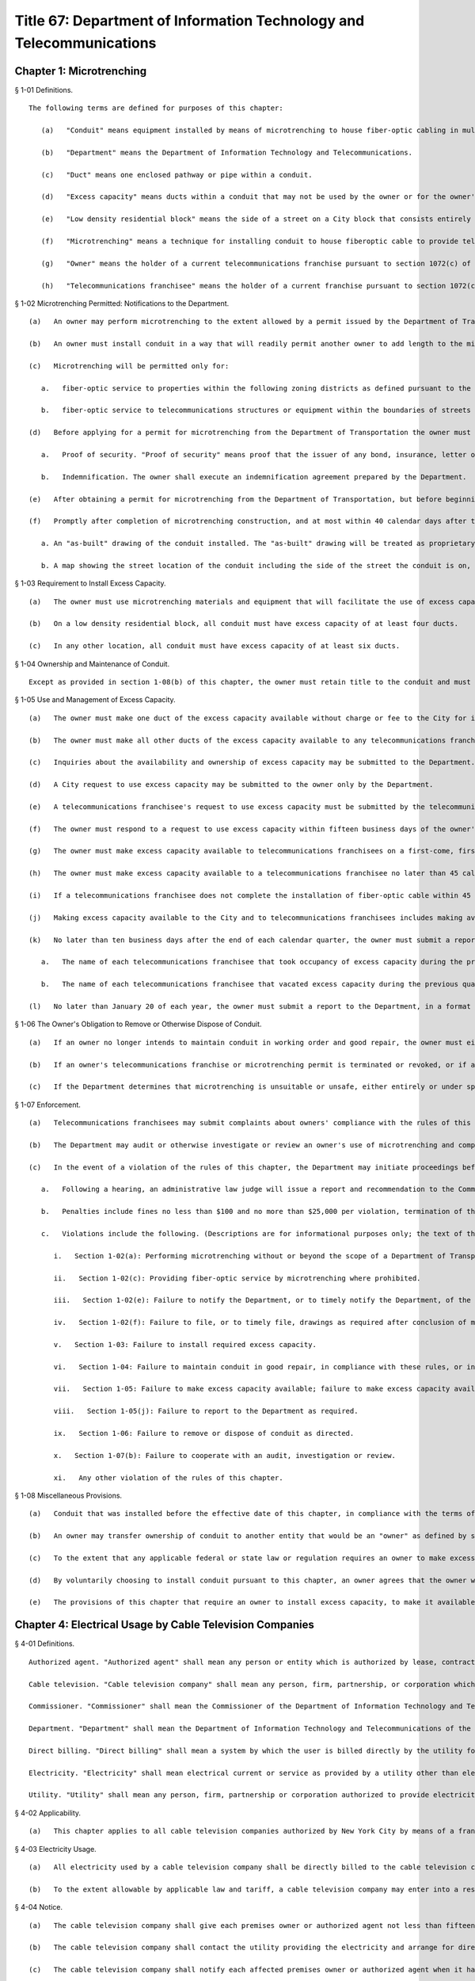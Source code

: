 Title 67: Department of Information Technology and Telecommunications
===================================================
Chapter 1: Microtrenching
--------------------------------------------------
§ 1-01 Definitions. ::


	The following terms are defined for purposes of this chapter:
	
	   (a)   "Conduit" means equipment installed by means of microtrenching to house fiber-optic cabling in multiple enclosed pathways or pipes.
	
	   (b)   "Department" means the Department of Information Technology and Telecommunications.
	
	   (c)   "Duct" means one enclosed pathway or pipe within a conduit.
	
	   (d)   "Excess capacity" means ducts within a conduit that may not be used by the owner or for the owner's business. Each excess capacity duct must be no smaller than the largest duct within the conduit that is reserved for use by the owner, but in any event each excess capacity duct must have the capacity to house at least 96 strands of fiber-optic cable.
	
	   (e)   "Low density residential block" means the side of a street on a City block that consists entirely of residential buildings with no more than three residential units each.
	
	   (f)   "Microtrenching" means a technique for installing conduit to house fiberoptic cable to provide telecommunications services, utilizing a shallower and narrower cut that can be made in the expansion joint between the sidewalk and the curb as well as within the roadway.
	
	   (g)   "Owner" means the holder of a current telecommunications franchise pursuant to section 1072(c) of the New York City Charter, that proposes to install or has installed conduit. A franchise is not "current" if the term of the franchise agreement has expired and the franchise is in holdover status.
	
	   (h)   "Telecommunications franchisee" means the holder of a current franchise pursuant to section 1072(c) of the New York City Charter, or of a revocable consent from the City of New York for installation of telecommunications equipment above, below or on any of the streets within the City. A franchise is not "current" if the term of the franchise agreement has expired and the franchise is in holdover status.




§ 1-02 Microtrenching Permitted: Notifications to the Department. ::


	   (a)   An owner may perform microtrenching to the extent allowed by a permit issued by the Department of Transportation. New microtrenching will not be permitted where sufficient excess capacity is available in existing microtrenching. Before applying to the Department of Transportation for such a permit, the owner must obtain a certification from the Department that no excess capacity is available in the location the owner proposes for microtrenching. The owner must submit that certification to the Department of Transportation as part of the owner's application for a permit.
	
	   (b)   An owner must install conduit in a way that will readily permit another owner to add length to the microtrenching by connecting its own conduit to the first owner's conduit. Where an owner connects its own conduit to another owner's previously installed conduit, the owner must install conduit that has the same number of pathways or pipes as the previous owner's conduit.
	
	   (c)   Microtrenching will be permitted only for:
	
	      a.   fiber-optic service to properties within the following zoning districts as defined pursuant to the New York City Zoning Resolution: R1, R2, R2A, R2X, R3, R3-1, R3-2, R3-A, R3-X, R4, R4-1, R4A, R4B, R5, R5-A, R5-B, R5-D, C1-1, C1-2, C1-4, C1-5, C2-1, C2-2, C2-3, C2-4, C2-5, C-3, C4 (but only to premises with a commercial floor area ratio of 2.0 or less), M-1 (but only to premises with a manufacturing floor area ratio of 2.0 or less), M-2, M-3, and special purpose districts (but only to premises with a floor area ratio of 2.0 or less); and
	
	      b.   fiber-optic service to telecommunications structures or equipment within the boundaries of streets regardless of zoning.
	
	   (d)   Before applying for a permit for microtrenching from the Department of Transportation the owner must submit the following documents to the Department:
	
	      a.   Proof of security. "Proof of security" means proof that the issuer of any bond, insurance, letter of credit or other security issued in connection with the owner's telecommunications franchise agreements has agreed to extend the coverage of such security to the owner's microtrenching, without change to any other terms and conditions of such security that are for the benefit of the Department or the City. The Department will have the right to draw on the security to cover any unpaid fines assessed pursuant to section 1-07(c) of this chapter, or to cover any unmet obligation to remove conduit pursuant to section 1-06 of this chapter.
	
	      b.   Indemnification. The owner shall execute an indemnification agreement prepared by the Department.
	
	   (e)   After obtaining a permit for microtrenching from the Department of Transportation, but before beginning mictrotrenching construction, the owner must notify the Department of the intended dates of the start and completion of microtrenching construction. Notification must be made on a form and in a format prescribed by the Department.
	
	   (f)   Promptly after completion of microtrenching construction, and at most within 40 calendar days after the Department of Transportation issued the permit for microtrenching, the owner must file a document with the Department, in a format to be prescribed by the Department, containing the following information:
	
	      a. An "as-built" drawing of the conduit installed. The "as-built" drawing will be treated as proprietary and confidential, to the extent permitted by law.
	
	      b. A map showing the street location of the conduit including the side of the street the conduit is on, the beginning and ending points of the conduit, the number of ducts in the conduit, and the number of ducts of excess capacity in the conduit. The map must accurately reflect the addresses of buildings that are passed by the conduit. The map may be made public, by itself or in aggregation with other maps, at the discretion of the Department.
	
	 




§ 1-03 Requirement to Install Excess Capacity. ::


	   (a)   The owner must use microtrenching materials and equipment that will facilitate the use of excess capacity by telecommunications franchisees.
	
	   (b)   On a low density residential block, all conduit must have excess capacity of at least four ducts.
	
	   (c)   In any other location, all conduit must have excess capacity of at least six ducts.




§ 1-04 Ownership and Maintenance of Conduit. ::


	Except as provided in section 1-08(b) of this chapter, the owner must retain title to the conduit and must maintain the conduit in working order and good repair, and in compliance with the rules of this chapter. The owner must comply with all requirements, directives and orders of the Department of Transportation regarding microtrenching.




§ 1-05 Use and Management of Excess Capacity. ::


	   (a)   The owner must make one duct of the excess capacity available without charge or fee to the City for installation of fiber-optic cable for use by the City for the City's direct benefit. The "City" includes any agency or office of New York City government, and any City-related public institution including the New York City Housing Authority, the Health and Hospitals Corporation, the New York City Department of Education, and the Metropolitan Transportation Authority.
	
	   (b)   The owner must make all other ducts of the excess capacity available to any telecommunications franchisee for installation of fiber-optic cable to serve the telecommunications franchisee's business or customers. The owner may charge the telecommunications franchisee up to but not more than 75 cents per year per foot of duct occupied.
	
	   (c)   Inquiries about the availability and ownership of excess capacity may be submitted to the Department.
	
	   (d)   A City request to use excess capacity may be submitted to the owner only by the Department.
	
	   (e)   A telecommunications franchisee's request to use excess capacity must be submitted by the telecommunications franchisee to the owner. The telecommunications franchisee must submit a copy of the request to the Department simultaneously with submission of the request to the owner.
	
	   (f)   The owner must respond to a request to use excess capacity within fifteen business days of the owner's receipt of the request. The owner's response must either approve or deny the request, and if the owner denies the request the owner must state the reasons for the denial. If the request is a City request, the owner must submit its response to the Department. If the request is by a telecommunications franchisee, the owner must submit its response to the telecommunications franchisee and simultaneously submit a copy of its response to the Department.
	
	   (g)   The owner must make excess capacity available to telecommunications franchisees on a first-come, first-served basis. However, the owner is not obligated to provide excess capacity to a telecommunications franchisee other than for the actual use for the telecommunications franchisee's business or customers. That is, a telecommunications franchisee may not reserve or use excess capacity for the possibility of future use or for hoarding. Also, the telecommunications franchisee may not sublease excess capacity.
	
	   (h)   The owner must make excess capacity available to a telecommunications franchisee no later than 45 calendar days of the owner's receipt of the telecommunications franchisee's request, unless the owner denies the request as provided by subdivision (f) or (g) of this section.
	
	   (i)   If a telecommunications franchisee does not complete the installation of fiber-optic cable within 45 calendar days after the owner makes excess capacity available to the telecommunications franchisee, the owner may deem any portion of the excess capacity that the telecommunications franchisee did not occupy by that time to be available to other telecommunications franchisees as provided by subdivision (g) of this section.
	
	   (j)   Making excess capacity available to the City and to telecommunications franchisees includes making available the opportunity to enter and connect to the conduit at the nearest manhole or similar utility access space.
	
	   (k)   No later than ten business days after the end of each calendar quarter, the owner must submit a report to the Department, in a format to be prescribed by the Department, stating:
	
	      a.   The name of each telecommunications franchisee that took occupancy of excess capacity during the previous quarter, and, for each such telecommunications franchisee, the location of the beginning and ending points of each length of duct the telecommunications franchisee occupied; and
	
	      b.   The name of each telecommunications franchisee that vacated excess capacity during the previous quarter, and, for each such telecommunications franchisee, the location of the beginning and ending points of each length of duct the telecommunications franchisee vacated.
	
	   (l)   No later than January 20 of each year, the owner must submit a report to the Department, in a format to be prescribed by the Department, stating the location of each conduit repair and service outage that occurred in the owner's microtrenching during the previous year.




§ 1-06 The Owner's Obligation to Remove or Otherwise Dispose of Conduit. ::


	   (a)   If an owner no longer intends to maintain conduit in working order and good repair, the owner must either remove the conduit at its own expense, or, at the Department's option, transfer the conduit to another owner, or otherwise dispose of the conduit as directed by the Department.
	
	   (b)   If an owner's telecommunications franchise or microtrenching permit is terminated or revoked, or if an owner's right to own microtrenching is revoked, the owner must either remove the conduit at its own expense, transfer the conduit to another owner, or otherwise dispose of the conduit as directed by the Department.
	
	   (c)   If the Department determines that microtrenching is unsuitable or unsafe, either entirely or under specified conditions, the owner must remove the conduit and fiber-optic cable at the owner's expense, or, at the Department's option, transfer title to the conduit and fiber-optic cable to the City without fee or cost.




§ 1-07 Enforcement. ::


	   (a)   Telecommunications franchisees may submit complaints about owners' compliance with the rules of this chapter to the Department.
	
	   (b)   The Department may audit or otherwise investigate or review an owner's use of microtrenching and compliance with the rules of this chapter. The owner and any telecommunications franchisee that uses or has applied to use the owner's excess capacity must cooperate with the Department in the conduct of such an audit, investigation or review, and must cooperate with any other governmental entity lawfully authorized to conduct such an audit, investigation or review. The owner must provide access to individuals, documents, records and information as may be reasonable and appropriate to such audit, investigation or review.
	
	   (c)   In the event of a violation of the rules of this chapter, the Department may initiate proceedings before the Office of Administrative Trials and Hearings (OATH) to seek the imposition of penalties on an owner, including fines or revocation or other limitation of the owner's right to engage in microtrenching. The rules of OATH will apply to such proceedings. Those rules are set forth in title 48, chapter 1 of the Rules of the City of New York.
	
	      a.   Following a hearing, an administrative law judge will issue a report and recommendation to the Commissioner of the Department or his or her designee. The report and recommendation will state proposed findings of fact and conclusions of law, and a recommended disposition. The responding party will have ten business days from the date of the report and recommendation to submit comments on the report and recommendation to the Commissioner. The Commissioner will issue a final decision, subject only to judicial review.
	
	      b.   Penalties include fines no less than $100 and no more than $25,000 per violation, termination of the owner's right to engage in additional microtrenching, and revocation of the owner's right to own microtrenching. Factors relevant to the determination of the penalty include the severity of the offense; whether the offense was willful or inadvertent; whether the offense furthered the owner's evasion of oversight and monitoring; the degree of the cost, disadvantage or inconvenience imposed on others by the offense; and the owner's history of offenses, if any.
	
	      c.   Violations include the following. (Descriptions are for informational purposes only; the text of the rule itself determines the scope and meaning of the rule.)
	
	         i.   Section 1-02(a): Performing microtrenching without or beyond the scope of a Department of Transportation-issued microtrenching permit.
	
	         ii.   Section 1-02(c): Providing fiber-optic service by microtrenching where prohibited.
	
	         iii.   Section 1-02(e): Failure to notify the Department, or to timely notify the Department, of the intended dates of microtrenching construction.
	
	         iv.   Section 1-02(f): Failure to file, or to timely file, drawings as required after conclusion of microtrenching construction.
	
	         v.   Section 1-03: Failure to install required excess capacity.
	
	         vi.   Section 1-04: Failure to maintain conduit in good repair, in compliance with these rules, or in compliance with requirements of the Department of Transportation.
	
	         vii.   Section 1-05: Failure to make excess capacity available; failure to make excess capacity available timely; attempt to overcharge for excess capacity; failure to respond or respond timely to a request for excess capacity; failure to offer excess capacity on a first-come, first-served basis.
	
	         viii.   Section 1-05(j): Failure to report to the Department as required.
	
	         ix.   Section 1-06: Failure to remove or dispose of conduit as directed.
	
	         x.   Section 1-07(b): Failure to cooperate with an audit, investigation or review.
	
	         xi.   Any other violation of the rules of this chapter.
	
	




§ 1-08 Miscellaneous Provisions. ::


	   (a)   Conduit that was installed before the effective date of this chapter, in compliance with the terms of a microtrenching pilot program, will be allowed to remain in place despite any non-compliance with sections 1-02 or 1-03 of this chapter. All of the other rules of this chapter apply to such conduit.
	
	   (b)   An owner may transfer ownership of conduit to another entity that would be an "owner" as defined by section 1-01(g) of this chapter. A transfer may not be made effective before the submission to the Department of the contract or other document effectuating the transfer.
	
	   (c)   To the extent that any applicable federal or state law or regulation requires an owner to make excess capacity available to a person or entity more expeditiously or on any other term more favorable to that person or entity than a term provided for by the rules of this chapter, then the applicable federal or state law or regulation applies with respect to such persons or entities instead of the term provided for by the rules of this chapter.
	
	   (d)   By voluntarily choosing to install conduit pursuant to this chapter, an owner agrees that the owner will not charge telecommunications franchisees any fees or costs for the use or occupancy of duct installed pursuant to this chapter greater than the fees provided in section 1-05(b) of this chapter; represents that the owner has received any regulatory permission, approval or authority that may be required to install such conduit and to charge such fees; and acknowledges that the City of New York relies on that agreement and that representation in furtherance of the City's interests in expanding fiber-optic cable deployment, especially in underserved areas.
	
	   (e)   The provisions of this chapter that require an owner to install excess capacity, to make it available to telecommunications franchisees, and to forego any fees and costs except as provided in section 1-05(b) of this chapter that might otherwise be permitted by any applicable rate regulation are integral to this chapter and essential to the City's purposes in promulgating this chapter. The City's determination to permit microtrenching is expressly based on the assumptions that an owner's conduit will include excess capacity and that the excess capacity will be available to telecommunications franchisees without payment of any fees or costs except as provided in section 1-05(b) of this chapter. Therefore, if any court or other tribunal of competent jurisdiction invalidates any of those provisions, this chapter will be invalidated in its entirety and microtrenching will not be permitted, and owners must remove or otherwise dispose of all conduit as directed by the Department.




Chapter 4: Electrical Usage by Cable Television Companies
--------------------------------------------------
§ 4-01 Definitions. ::


	   Authorized agent. "Authorized agent" shall mean any person or entity which is authorized by lease, contract or other agreement to act on behalf of a premises owner with respect to the matters covered by this rule.
	
	   Cable television. "Cable television company" shall mean any person, firm, partnership, or corporation which provides one-way transmission to subscribers of video programming or other programming services.
	
	   Commissioner. "Commissioner" shall mean the Commissioner of the Department of Information Technology and Telecommunications.
	
	   Department. "Department" shall mean the Department of Information Technology and Telecommunications of the City of New York.
	
	   Direct billing. "Direct billing" shall mean a system by which the user is billed directly by the utility for either (1) actual use of electricity, as measured by a properly installed and operating meter or (2) estimated use of electricity, as agreed to by the cable television company and the utility. Direct billing shall include only electrical usage which is independent of the premises owner's metering.
	
	   Electricity. "Electricity" shall mean electrical current or service as provided by a utility other than electricity used to operate equipment placed within individual subscriber units for the purpose of receiving cable television service.
	
	   Utility. "Utility" shall mean any person, firm, partnership or corporation authorized to provide electricity to commercial and residential users and subject to the jurisdiction and general supervision of the Public Service Commission of the State of New York.




§ 4-02 Applicability. ::


	   (a)   This chapter applies to all cable television companies authorized by New York City by means of a franchise or other municipal authorization to construct, operate, maintain, or manage a cable television system in New York City.




§ 4-03 Electricity Usage. ::


	   (a)   All electricity used by a cable television company shall be directly billed to the cable television company by a utility pursuant to the utility's applicable service tariffs, including all electricity used by a cable television company to operate equipment situated on premises owned, operated or leased by an entity other than the cable company, unless the cable television company and the premises owner have entered into a resale arrangement.
	
	   (b)   To the extent allowable by applicable law and tariff, a cable television company may enter into a resale arrangement for use of electricity to operate equipment situated on premises not owned, operated or leased by the cable television company only upon prior written approval of the affected premises owner or authorized agent.




§ 4-04 Notice. ::


	   (a)   The cable television company shall give each premises owner or authorized agent not less than fifteen (15) days written notice of its intention to locate equipment upon any premises not owned, operated or leased by the cable television company which may require the use of electricity.
	
	   (b)   The cable television company shall contact the utility providing the electricity and arrange for direct billing for the use of electricity on premises not owned, operated or leased by the cable television company not less than fifteen (15) days prior to the installation of said equipment.
	
	   (c)   The cable television company shall notify each affected premises owner or authorized agent when it has completed arrangements for direct billing when the utility providing electricity and the start date for such electricity usage.
	
	   (d)   For electricity usage to operate equipment owned by the cable television company already situated on premises owned, operated or leased by an entity other than the cable television company as of the effective date of this rule, the cable television company shall contact the utility providing the electricity and arrange for direct billing for the use of electricity to operate such equipment on such premises. The cable television company shall submit a plan for the implementation of the requirements of this chapter for such electricity usage within thirty (30) days of the effective date of this chapter. Such plan shall be subject to the approval of the Commissioner.
	
	   (e)   The cable television company shall submit to the Department quarterly reports with respect to any resale arrangement for use of electricity to operate equipment situated on premises not owned, operated or leased by the cable television company in a form and containing such information as the Commissioner may reasonably specify. Upon request of the Commissioner, the cable television company shall promptly submit to the Commissioner additional information in an appropriate format to verify and supplement the information contained in the report required by this subdivision. The Commissioner may waive the submission of such records as the Commissioner deems appropriate.
	
	   (f)   The cable television company shall submit to the Department summary quarterly reports containing information on each notice sent out pursuant to the requirements of subparagraphs a, b, and c of this section in a form and containing such information as the Commissioner may reasonably specify. Upon request of the Commissioner, the cable television company shall promptly submit to the Commissioner additional information in an appropriate format to verify and supplement the information contained in the report required by this subdivision. The Commissioner may waive the submission of such records as the Commissioner deems appropriate.




Chapter 6: Public Pay Telephones
--------------------------------------------------
§ 6-01 Definitions. ::


	For the purposes of this Chapter, the following terms shall have the following meanings:
	
	   Code. "Code" shall mean the Administrative Code of the City of New York.
	
	   Commissioner. "Commissioner" shall mean the Commissioner of the Department of Information Technology and Telecommunications or any successor agency.
	
	   Department. "Department" shall mean the Department of Information Technology and Telecommunications or any successor agency. 
	
	   Owner. "Owner" shall mean a natural person or business entity that owns, leases, or is otherwise responsible for the installation, operation and maintenance of a public pay telephone.
	
	   Public Nuisance. "Public Nuisance" shall mean a public pay telephone which the Commissioner has reasonable cause to believe is used on a regular basis in furtherance of unlawful activity.
	
	   Public Pay Telephone. "Public Pay Telephone" shall mean a telephone and associated equipment, from which calls can be paid for at the time they are made by a coin, credit card, prepaid debit card or in any other manner which is available for use by the public and provides access to the switched telephone network for the purpose of voice or data communications. The term "Public Pay Telephone" shall include any pedestal or telephone bank supporting one or more such telephones, associated enclosures, signage, and other associated equipment.
	
	   Public Pay Telephone Installation. A "Public Pay Telephone Installation" shall mean an installation, including the telephone, pedestal and housing of such telephone, with one or more public pay telephones on a pedestal, one or more public pay telephones in an in-line configuration, or a public pay telephone attached to another structure.
	
	   Street. "Street" shall have the meaning ascribed thereto in subdivision thirteen of § 1-112 of the Code.
	
	   Substantial Common Ownership. "Substantial Common Ownership" shall mean that:
	
	      (i)   one or more chains of business entities (a business entity shall include but not be limited to corporations, partnerships or limited liability companies) are connected through stock ownership with a common parent business entity, and the common parent business entity owns at least 50 percent (50%) of the total value of shares of all classes of stock in at least one of the other business entities, or stock possessing at least 50 percent (50%) of the combined voting power of all classes of stock in each of the business entities is owned by one or more of the other business entities; or
	
	      (ii)   two or more business entities are owned by 5 or fewer persons who are individuals, estates or trusts, and those persons own at least 50 percent (50%) of the total value of shares of all classes of stock in all of the business entities, or stock possessing at least 50 percent (50%) of the combined voting power of all classes of stock in all of the business entities; or
	
	      (iii)   there are three or more business entities, each of which is a member of a group of business entities described in subparagraph (i) or (ii), and one of which is a common parent business entity included in a group of business entities described in subparagraph (i) and subparagraph (ii).
	
	(Amended City Record 7/9/2015, eff. 8/8/2015)




§ 6-02 Penalties. ::


	   (a)   In addition to the civil penalties provided in subdivisions (c) and (d) of this section, an owner who maintains or operates a public pay telephone without a permit issued pursuant to this chapter shall be guilty of a misdemeanor and upon conviction thereof shall be punished by a fine of not more than ten thousand dollars ($10,000) and imprisonment of not more than thirty days, or both such fine and imprisonment.
	
	   (b)   Notwithstanding any other provision of this section:
	
	      (1)   an owner who fails on two occasions within any three month period to provide phone service from a public pay telephone for any period of time exceeding twenty-four continuous hours or who fails to provide coinless twenty-four hour 911 service from such public pay telephone in compliance with the provisions of subdivision (a) or subdivision (b) of § 6-05 of this chapter, as the case may be, shall be in violation of such subdivision(s) and shall be liable for a civil penalty of not more than two thousand five hundred dollars ($2,500) for each violation which may be recovered in a civil action or in a proceeding before the Environmental Control Board. In the case of a violation exceeding twenty-four hours, each day's continuance shall be a separate and distinct occasion in which an offense has occurred. An owner of a public pay telephone shall not be considered to have failed to provide the service required in this subdivision where such owner has posted and maintained a written notification on the public pay telephone within seventy-two hours of the occurrence and provided written notification to the Department, within twenty-four hours, of the occurrence of an event or a condition beyond his or her control, such as a power failure or an inability of the telephone company to provide access to the switched telephone network, that has rendered such telephone unable to provide such service.
	
	      (2)   an owner who fails on at least two occasions, each such occasion lasting for a duration of forty-eight (48) hours, or on one occasion that lasts for a duration of seventy-two (72) hours to maintain a public pay telephone in compliance with the provisions of subdivision (c) of § 6-05 of this chapter shall be in violation of such subdivision and shall be liable for a civil penalty of not more than one thousand dollars ($1,000) for each such violation.
	
	   (c)   Notwithstanding any other provision of § 6-02, violation of any provision of this chapter shall be punishable by a civil penalty of not more than one thousand dollars ($1,000) for each such violation, recoverable in a civil action or in a proceeding before the Environmental Control Board. In the case of a continuing violation, each day's continuance shall be a separate and distinct offense.
	
	   (d)   An owner who is liable for a civil penalty for a violation pursuant to subdivision (c) of this section shall also be liable in the amount of the expense, if any, incurred by the city in the rendering inoperable, removal, storage and/or disposal of the public pay telephone and the performance of related repair and restoration work.
	
	   (e)   An owner who violates any provision of Chapter 4 of Title 23 of the Code, or any term or condition of a permit issued pursuant thereto, or any rule promulgated by the Commissioner pursuant thereto shall be liable for a civil penalty of not more than one thousand dollars ($1,000) for each violation, which may be recovered in a civil action or in a proceeding before the Environmental Control Board. In the case of a continuing violation, each day's continuance shall be a separate and distinct offense.
	
	   (f)   If the Commissioner reasonably believes that an owner, or any employee, agent or independent contractor of such owner, has violated any provision of Chapter 4 of Title 23 of the Code, or any provision of this chapter or any term or condition of a franchise agreement or permit issued pursuant thereto, the Commissioner may, pursuant to § 23-408(i)(1)(dd) of the Code, suspend review of all applications for the issuance of permits filed by such owner. Prior to any such suspension, the Commissioner shall notify the owner of the violation or unsatisfactory condition identified by the Commissioner and specify the action that must be taken to correct the condition in such manner and within such period of time as shall be set forth in such notice. Upon receipt of said notice the owner may contest the Commissioner's decision by responding in writing within five (5) business days of receipt of the notification from the Commissioner. A final determination will be made by the Commissioner and the owner will be notified of the determination. If the owner's appeal is rejected, the owner will have five (5) days to correct the specified condition or violation, or said suspension will go into effect. Such suspension may continue until either the Commissioner no longer reasonably believes that a violation has occurred, or the violation has been corrected to the satisfaction of the Commissioner and payment has been made of all fines or civil penalties imposed for the violation, any costs incurred by the City in the rendering inoperable, removal, storage, and/or disposal of the public pay telephone and related repair or restoration work, and any fees for any administrative expense or expense of additional inspections incurred by the City as a result of such violation.
	
	(Amended City Record 7/9/2015, eff. 8/8/2015)




§ 6-03 Liability for Violations. ::


	An owner of a public pay telephone shall be liable for a violation by his or her employee, agent or independent contractor of the provisions of this subchapter made in the course of performing his or her duties.




§ 6-04 Notice. ::


	Except where otherwise required by law, notice by the Commissioner pursuant to this chapter shall be by first class mail addressed to the address for service submitted in writing to the Department by an owner of a public pay telephone or as set forth in a permit for such telephone. Where an owner has provided a facsimile number with such address or on an application for a permit, notice shall be by facsimile to such number. Notice may also be by such other electronic or non-electronic means as the Commissioner may prescribe. In the case of a public pay telephone that is not identified on a registry or does not possess a permit issued pursuant to this chapter, such notice shall be provided only where the name and address of the owner is shown on the public pay telephone or can be readily identified by the Commissioner by virtue of a trademark prominently displayed on the public telephone. Notice may also be served on a public pay telephone owner by personal service or in any other manner permitted under the terms of a franchise agreement entered into by such public pay telephone owner or in any other manner reasonably calculated to achieve actual notice, including but not limited to any method authorized in the Civil Practice Law and Rules.




§ 6-05 Maintenance of Public Pay Telephones. ::


	   (a)   Coinless 911 service. A public pay telephone shall provide twenty-four hour access to 911 service without use of a coin or other payment device. For purposes of this subdivision a violation of this requirement may be found where a public pay telephone lacks a dial tone, a clear and audible transmission and reception, a keyboard and handset in working order, or any other feature necessary to provide or obtain access to 911 service (such as, but not limited to, coinless access to an operator services provider).
	
	   (b)   Telephone service.
	
	      (1)   A public pay telephone shall be installed, operated and maintained in a condition to accept a coin, credit card, prepaid debit card or other appropriate payment device and the telephone must enable a call to be completed when the proper payment has been made;
	
	      (2)   The return mechanism of a public pay telephone shall be in working order and provide customers with return of coins when calls are not completed;
	
	      (3)   A public pay telephone shall provide access to operator service without use of a coin or other payment device.
	
	      (4)   A public pay telephone that is incorporated into a structure that provides free wifi service must provide free domestic telephone service pursuant to the provider's franchise contract and remain in working order.
	
	   (c)   Cleanliness. A public pay telephone installation shall be maintained in accordance with the provisions of this subdivision.
	
	      (1)   A public pay telephone shall be maintained free of offensive odors, litter, debris and damage.
	
	      (2)   A public pay telephone shall be maintained free of stickers and graffiti.
	
	      (3)   A public pay telephone shall be maintained in a clean condition, free of grime and rust and clean to the touch.
	
	      (4)   All lettering and signage on an installation shall be clean and legible at all times.
	
	      (5)   All painted surfaces must be repainted at least once per year.
	
	   (d)   Safety.
	
	      (1)   A public pay telephone installation that has been displaced from its original installation configuration (e.g. motor vehicle collision) must be made safe within 24 hours of displacement and removed or restored to its original position within 72 hours of displacement.
	
	      (2)   A public pay telephone installation, or any section or component thereof, that becomes broken in place, fractured or otherwise detached must be made safe within twenty-four hours and fully repaired within 72 hours.
	
	   (e)   Enforcement.
	
	      (1)   A notice of violation may be issued for a violation of a provision of subdivision (a) of this section when inspections on two occasions within a period no shorter than twenty-four hours have disclosed a violation of such provision.
	
	      (2)   A notice of violation may be issued for violation of subdivision (b) of this section where inspections have disclosed that telephone service was unavailable on two occasions, each such occasion lasting for a duration of at least twenty-four (24) hours, within a period of ninety (90) calendar days. Each twenty-four hour period in which a failure to provide telephone service continues shall constitute a separate occasion on which an offense has occurred.
	
	      (3)   A notice of violation for violation of a provision of subdivision (c) of this section may be issued where inspections disclose violation of such subdivision continuing at least forty-eight (48) hours on two separate occasions within a period of ninety (90) calendar days or a violation lasting at least seventy-two (72) hours on one occasion.
	
	      (4)   A notice of violation for a violation of a provision of subdivision (d) of this section may be issued where two inspections at least seventy-two (72) hours apart disclose that a displaced public pay telephone has not been restored to its original position or that an installation or portion of an installation has been broken in place, fractured, detached or is otherwise unsafe and has not been repaired or made safe.
	
	      (5)   A violation shall be considered to have continued throughout a period specified in this subdivision when a condition set forth in subdivisions (a), (b), (c) or (d) of this section has been identified upon at least two inspections that encompass such period within one hundred sixty-eight (168) hours; provided that, demonstration by an owner that the condition underlying such violation was corrected within such period shall be a defense to an action pursuant to § 6-05.
	
	   (f)   Damage to streets. An owner of a public pay telephone installation shall be responsible for all repairs to streets damaged due to the placement, installation, maintenance or removal of such public pay telephone installation.
	
	(Amended City Record 7/9/2015, eff. 8/8/2015)




§ 6-06 Advertisements. ::


	A public pay telephone shall not display advertising material, unless in accordance with the provisions of a franchise.
	
	(Amended City Record 7/9/2015, eff. 8/8/2015)




§ 6-21 Maintenance and Operation of Interim Eligible Public Pay Telephone Without a Permit. [Repealed] ::


	(Repealed City Record 7/9/2015, eff. 8/8/2015)




§ 6-22 Conditions for Maintenance and Operation of Interim Eligible Public Pay Telephone; Registry of Interim Eligible Public Pay Telephones. [Repealed] ::


	(Repealed City Record 7/9/2015, eff. 8/8/2015)




§ 6-23 Discontinuance of Interim Eligible Public Pay Telephones Identified in Registry. [Repealed] ::


	(Repealed City Record 7/9/2015, eff. 8/8/2015)




§ 6-24 Interim Registries. [Repealed] ::


	(Repealed City Record 7/9/2015, eff. 8/8/2015)




§ 6-25 Objection by the Commissioner. [Repealed] ::


	(Repealed City Record 7/9/2015, eff. 8/8/2015)




§ 6-26 Removal. [Repealed] ::


	(Repealed City Record 7/9/2015, eff. 8/8/2015)




§ 6-27 Requirement of Registry as Precondition for Permit. [Repealed] ::


	(Repealed City Record 7/9/2015, eff. 8/8/2015)




§ 6-30 Permit Required. ::


	   (a)   No public pay telephone shall be installed, operated or maintained on, over or under any street or other inalienable property of the City, or installed such that a user of such public pay telephone can only use such telephone while occupying, in whole or in part, the inalienable property of the City, unless the owner of the public pay telephone has received a permit for the public pay telephone from the Commissioner pursuant to the provisions of this subchapter.
	
	   (b)   A permit shall include such terms and conditions for the operation of a public pay telephone as the Commissioner deems necessary to protect the public safety and to safeguard the interests of the City, including but not limited to the requirements that such telephone be in compliance with the requirements set forth in subchapter D of this chapter.
	
	   (c)   A permit issued pursuant to this subchapter is valid only for the public pay telephone installation at the location for which such permit was issued and may not be transferred to a person other than the owner to whom such permit was issued without the written approval of the Commissioner.
	
	   (d)   Notwithstanding any other provision of this chapter, a permit for a public pay telephone shall not be issued, unless the owner of such telephone demonstrates that he or she has obtained all permissions required by applicable provisions of Federal, State and local law, as well as rules and regulations promulgated and agreements entered into pursuant thereto.
	
	(Amended City Record 7/9/2015, eff. 8/8/2015)




§ 6-31 Issuance and Transfer of Permits. ::


	   (a)   The Commissioner may issue permits based upon a determination, at his or her discretion, that issuance of a permit would be in the best interests of the City.
	
	   (b)   A permit shall not be issued:
	
	      (1)   unless the applicant possesses a franchise to install, maintain and operate public pay telephones on, over and under the streets and other inalienable property of the City;
	
	      (2)   unless the applicant has, where required, obtained the consent of the owner or commercial lessee of a building as provided in § 6-34 of this chapter;
	
	      (3)   where a public pay telephone will unreasonably interfere with the use of a street by the public or where it will unreasonably interfere with the use of the abutting property.
	
	   (c)   A permit issued pursuant to this chapter may be transferred to an owner other than the owner to whom the permit was issued, provided that such transfer has the written approval of the Commissioner and provided further that the transferee is the holder of a public pay telephone franchise granted by the City, and on the condition that, as of the date of the proposed transfer, neither party is in arrears or in default of: franchise fees; fines owed for notices of violation (assessed by the Environmental Control Board after either the entry of a guilty plea or the issuance of a decision in favor of the City after a hearing); or, any fees payable to the City associated with the installation, operation or maintenance of any public pay telephone installations owned or operated by either party. However, the Commissioner may waive in writing any portion of this subsection if the Commissioner determines that there is a public safety need for the public pay telephone.
	
	(Amended City Record 7/9/2015, eff. 8/8/2015)




§ 6-32 Application and Fee for Permit. ::


	   (a)   Prior to the issuance of a permit for a new installation, franchisee must submit the permit fee of three hundred ninety-five dollars ($395).
	
	   (b)   The Department will accept and review applications for proposed locations of installations other than those recommended by the Department.
	
	(Amended City Record 7/9/2015, eff. 8/8/2015)




§ 6-33 Term of Permit; Termination of Permit. ::


	   (a)   Term of permit. A permit for a public pay telephone shall continue in effect, unless earlier revoked or suspended by the Commissioner pursuant to § 6-37 of this subchapter or § 23-404 of the Administrative Code, for the term of the franchise held by the owner of such telephone except:
	
	      (1)   as provided in subdivision (b) of this section; or
	
	      (2)   [Reserved.]
	
	      (3)   [Reserved.]
	
	      (4)   [Reserved.]
	
	      (5)   if the Commissioner determines after grant of the permit that the permitted public pay telephone was located or installed in violation of any applicable provision of subchapter D of this chapter.
	
	      (6)   Provided however that permits issued to an owner prior to the expiration of a franchise may be transferred or reallocated after such expiration to another owner whose franchise has not been terminated.
	
	   (b)   Termination of permit. 
	
	      (1)   The Commissioner may terminate a permit and require the removal of a public pay phone upon a determination that (i) the public pay telephone unreasonably interferes with or, as a result of changed conditions, will unreasonably interfere with the use of a street by the public or constitutes a public nuisance; or (ii) that removal of the public pay telephone is required in connection with a street widening or other capital project.
	
	      (2)   The Commissioner shall notify the permittee of his or her intention to terminate the permit and the reason for such proposed action. No later than five business days following such notification, the permittee may submit a letter to the Commissioner setting forth any reasons why such permit should not be terminated and such telephone removed. The Commissioner shall review the reasons set forth in such letter and shall determine whether to terminate the permit and require the removal of the telephone. The Commissioner shall notify the permittee of his or her final determination and the reasons therefor and shall, where applicable, specify in such notice the date by which the telephone shall be removed. In the event that the permittee fails to remove the public pay telephone by the date specified by the Commissioner, the Commissioner may remove or cause the removal of the public pay telephones and have repair and restoration work performed at the expense of the permittee, who shall be liable in a civil action for the amount expended by the City.
	
	      (3)   (i)   In the event that a public pay telephone is removed in connection with a street widening or capital project as provided in subparagraph (b)(1)(ii) or at the request of the Commissioner, the permittee may apply to the Commissioner for permission to reinstall the public pay telephone at another location (provided however that such installation shall be compliant with § 6-41 of this chapter, unless such compliance is waived in writing by the Commissioner) or, following the completion of such street widening or capital project, at or near its original location. A fee will not be required.
	
	         (ii)   Where such permission is granted, the permittee shall not be required to obtain a new permit for the public pay telephone and the permit previously issued for such public pay telephone shall continue in effect. In the event that the permittee elects not to install such public pay telephone at another location, the fee for such a permit shall be kept in reserve and may be applied to the next permit requested by the permittee.
	
	         (iii)   If such public pay telephone is reinstalled at another location the permittee may apply to the Commissioner for a new permit to install another public pay telephone following the completion of such street widening or capital improvement at the same address as the original public pay telephone previously removed in connection therewith. The Commissioner, acting at his or her discretion, may award or deny such application based upon a determination that such action is in the best interests of the City.
	
	(Amended City Record 7/9/2015, eff. 8/8/2015)




§ 6-34 Consent of Building Owner/commercial Lessee Required. ::


	   (a)   Opening, drilling or other physical alteration. No permit for a public pay telephone shall be issued or renewed pursuant to this subchapter without the written consent of the owner of an affected building or other private property where the installation of such public pay telephone requires the opening, drilling or other physical alteration of a building facade or other private property or the affixing of such telephone to a building facade or other private property. Such consent shall be provided to DoITT in either of the following two forms:
	
	      (1)   a photocopy of an effective and binding written agreement signed by the building owner which grants the owner of the applicable public pay telephone such rights to open, drill or otherwise physically alter (including, without limitation, affixing the telephone to) the building facade or private property as are necessary to install and operate such public pay telephone, which photocopy shall be accompanied by a sworn and notarized written certification from the public pay telephone owner certifying, under penalty of perjury, that the attached photocopy is a true and complete copy of a document signed by the building owner, or
	
	      (2)   an alternative consent form to be prescribed by the Commissioner.
	
	   (b)   Access through conduit. 
	
	      (1)   Where the installation of a public pay telephone, if accomplished in a manner other than described in subdivision (a) of this section, requires access through an existing conduit or other opening on a building facade or other private property, or such installation is to be made within six feet of a building line, no permit shall be issued or renewed without the written consent of either the building owner or the commercial lessee.
	
	         (i)   If the consent is from the building owner, the form of such consent shall be provided to DoITT in either of the following two forms:
	
	            (A)   a photocopy of an effective and binding written agreement signed by the building owner which grants the owner of the applicable public pay telephone any and all rights of access necessary to install and operate such public pay telephone (or, if no such access is required but the applicable installation is to be within six feet of the building line, granting the building owner's consent to such location) which photocopy shall be accompanied by a sworn and notarized written certification from the public pay telephone owner certifying, under penalty of perjury, that the attached photocopy is a true copy of a document signed by the building owner; or
	
	            (B)   an alternative consent form to be prescribed by the Commissioner.
	
	         (ii)   If the consent is from the commercial lessee, the requirements for the form of such consent shall be the same as that for consent from the building owner as set forth in the preceding subparagraph (i), except that references to "building owner" in subparagraph (A) of said subparagraph (i) above shall be deemed to refer to "commercial lessee" and except that in addition to the consent required under subdivision (i) above, there shall also be required a certification by the commercial lessee certifying that the building owner has authorized the commercial lessee to grant such consent and the commercial lessee has provided the building owner (or its authorized agent) with written notification (by certified mail) of such granting of consent (such written notification to include the name and address of the owner of the public pay telephone and the location of the public pay telephone in relation to the building). Such certification by the commercial lessee must be accompanied by proof of mailing of the notification to the building owner referred to in such certification.
	
	      (2)   Within thirty (30) days of receipt by a building owner of a commercial lessee's consent pursuant to subdivision (1) of this subdivision (b), a building owner or an authorized agent of an owner may object to the installation of a public pay telephone by notifying the applicant for a permit or the permittee, with a copy to the Commissioner, by certified mail. Within ten days of receipt of a notice in compliance with the provisions of this paragraph, such applicant or permittee shall (if the public pay telephone objected to in such notice has been installed) remove such public pay telephone unless he or she responds to the Commissioner, with a copy of such response to the owner, stating why the applicant or permittee believes that the owner lacks authority to object to the installation.
	
	(Amended City Record 7/9/2015, eff. 8/8/2015)




§ 6-35 Notification by Department to Agencies and Review of Application for Permits. ::


	   (a)   Notification.
	
	      (1)   The Department shall notify the Department of Transportation or any successor of such agency, on a periodic basis of the location of public pay telephones for which permits are being sought. The Department of Transportation may review such locations and, within thirty (30) business days of such notification, submit comments to the Commissioner in regard to any such telephone or telephones.
	
	      (2)   The Department shall also, on a periodic basis, notify the pertinent Borough Presidents, Council Members and Community Boards of the opportunity to review proposed locations. A Borough President, Council Member, or Community Board may review any such application and, within thirty business days of such notification, submit comments in writing to the Commissioner in regard to such application. The Commissioner may extend such review period by an additional ninety days upon determining that an additional period is necessary for a full and complete review of such proposed locations.
	
	      (3)   If the Department determines that a proposed public pay telephone is located in an historic district, approval of such application will be contingent upon compliance with the rules of the Landmarks Preservation Commission concerning public pay telephone installations.
	
	   (b)   Review of comments and application.
	
	      (1)   The Commissioner shall review any comments received from agencies, Borough Presidents, Council Members, Community Boards, and other members of the public prior to making a determination regarding such permits. The Commissioner shall notify the owner of any requirement that shall be a condition of the issuance of a permit. The owner may, within five (5) business days of such notice from the Commissioner, object in writing to the Commissioner to any such condition. The Commissioner shall review such objection and notify the owner of his or her determination and the reasons therefor.
	
	      (2)   Upon approval of a location, a notice to proceed shall be granted to the franchisee.
	
	(Amended City Record 7/9/2015, eff. 8/8/2015)




§ 6-35.1 Repealed. ::


	(
	 Repealed
	 
	 City Record 7/9/2015, eff. 8/8/2015)




§ 6-36 Revocation of Permits, Removing and Rendering Public Pay Telephones Inoperable. ::


	   (a)   Grounds for action by the Commissioner. The Commissioner may take such action pursuant to this section that he or she deems necessary and appropriate where:
	
	      (1)   there is reasonable cause to believe that an owner, or any employee, agent or independent contractor of such owner has violated the provisions of chapter 4 of title 23 of the Code or any provision of this chapter, or any of the terms or conditions contained in the permit for a public pay telephone issued pursuant to the provisions of subchapter C or the terms and conditions of the owner's franchise agreement;
	
	      (2)   a public pay telephone unreasonably interferes with the use of a street by the public or the use of abutting private property or constitutes a danger to life or property or a public nuisance;
	
	      (3)   a knowing material omission or false statement has been made in relation to any application or certification made pursuant to this chapter; or
	
	      (4)   an owner of a public pay telephone has failed to pay any fines or penalties imposed in relation to such telephone.
	
	   (b)   Actions by the Commissioner. In addition to any civil or criminal penalties provided by law, the Commissioner may take one or more of the following actions upon the occurrence of an event described in subdivision (a) of this section.
	
	      (1)   Revocation of permit and removal of telephone. The Commissioner may revoke a permit, and upon such revocation, may further order the removal of the public pay telephone for which such permit has been issued. In the event the permittee fails to remove the public pay telephone and to perform related repair and restoration work within the time period specified by such order, the Commissioner may remove or cause the removal of the public pay telephone and have repair and restoration work performed at the expense of the former permittee, who shall be liable for the amount expended by the City.
	
	      (2)   [Reserved.]
	
	      (3)   [Reserved.]
	
	      (4)   City authority to operate. The Commissioner may invoke the Department's authority pursuant to § 6-47 of this chapter.
	
	   (c)   Notification to permittee and opportunity to contest Commissioner's action. Except as provided in subdivision (e) of this section, before taking an action pursuant to this section, the Commissioner shall notify the owner of a public telephone with regard to which the action is proposed of the reason for such proposed action. Such notice shall specify the action, if any, that may be taken by the permittee to correct the condition and the manner and time period in which such condition must be corrected or in which, if the condition is not one that is capable of correction, the time by which the telephone shall be removed. Except as provided in subdivision (d) of this section the owner shall respond no later than five business days following such notice. Such response shall either: (i) certify to the Commissioner that such condition has been corrected in accordance with the manner specified by the Commissioner in such notice; or (ii) set forth the reasons why the Commissioner should not take the proposed action. Failure of an owner to timely respond to such notice by the Commissioner shall constitute default, and shall subject the owner to revocation of the permit and removal of the telephone pursuant to the provisions of subdivision (a) of this section. The Commissioner shall review the response of the permittee and notify the permittee of the final determination and the reasons therefor.
	
	   (d)   Expedited removal of public nuisance. Notwithstanding any other provision of this section the Commissioner may, upon determination that a public pay telephone constitutes a public nuisance, notify the permittee of such determination and order that such telephone be removed within five (5) business days. A permittee may respond in writing to the Commissioner no later than five (5) business days following receipt of such notice setting forth any reasons why such telephone does not constitute a public nuisance. If, following review of such reasons, the Commissioner makes a final determination that such telephone constitutes a public nuisance, the Commissioner shall notify the permittee that such telephone must be removed forthwith. Failure to remove such telephone forthwith will subject the telephone to removal by the Department and repair and restoration work shall be performed at the expense of the permittee, who shall be liable in a civil action for the amount expended by the City.
	
	   (e)   Emergency removal of telephone by Department.
	
	      (1)   Notwithstanding any other provision of this section, if the Commissioner determines that an imminent threat to life or property exists, the Commissioner may remove or cause the removal of a public pay telephone and have repair and restoration work performed at the expense of the owner, without affording the owner an opportunity to be heard prior to such removal. The Commissioner may, if he or she determines that such telephone can be safely reinstalled and maintained, permit the owner to reinstall such telephone.
	
	      (2)   No more than five (5) business days following the removal of a public pay telephone pursuant to paragraph (1) of this subdivision, an owner of such telephone who is a permittee shall be provided notice of such removal and the reasons therefor and may respond to the Commissioner in writing setting forth the reasons why such telephone should not have been removed. The Commissioner shall review such response and notify such owner within ten days of receipt of such response of his or her final determination and the reasons therefor.
	
	(Amended City Record 7/9/2015, eff. 8/8/2015)




§ 6-37 Determination of Public Nuisance. ::


	For the purposes of this subchapter, "public nuisance" shall have the meaning set forth in § 23-401 of the Code and § 6-01 of subchapter A of this chapter. The Commissioner may determine that a public pay telephone constitutes a public nuisance when a written complaint is made, including, but not limited to a complaint by the Community Board in the Community District in which such telephone is located stating that such public pay telephone constitutes a public nuisance, as so defined. The complaint must also be verified by the police precinct in which such telephone is located.




§ 6-38 [Reserved] ::


	(
	 Repealed
	 
	 City Record 7/9/2015, eff. 8/8/2015)




§ 6-38.2 [Repealed] ::


	(
	 Repealed
	 
	 City Record 7/9/2015, eff. 8/8/2015)




§ 6-39 Removal of Telephones by the Department and Disposition of Removed Telephones. ::


	   (a)   Any public pay telephones not removed by a permittee in compliance with an order of the Commissioner pursuant to this chapter shall be subject to removal pursuant to § 23-408 of the Code, and failure to so remove shall also be deemed a violation of subdivisions (b) and (c) of such section.
	
	   (b)   Any telephone removed pursuant to this chapter that is not claimed by its owner within thirty (30) days of removal shall be deemed abandoned pursuant to § 23-408 of the Administrative Code. All abandoned public pay telephones may be sold at public auction after having been advertised in the City Record and the proceeds paid into the general fund or such abandoned telephones may be used or converted for use by the Department or by another City agency. A public pay telephone shall be released to the owner upon payment of the costs of removal, repair and restoration work, storage, and any fees for any administrative expense or expense of additional inspections incurred by the Department as a result of the violation, or, if any action or proceeding for the violation is pending in a court or before the Environmental Control Board, upon the posting of a bond or other form of security acceptable to the Commissioner in an amount which will secure the payment of such costs and any fines or civil penalties which may be imposed for the violation. If the owner does not claim a public pay telephone that has been removed, the owner shall still be liable for said costs.




§ 6-40 Applicability. ::


	A public pay telephone shall comply with the requirements set forth in this subchapter provided, however, that the provisions of subdivision (d), subparagraphs (i), (ii), (vii), (viii) and (x) through (xxiv) of paragraph (e)(2), and subdivisions (f) through (n) of § 6-41 of subchapter D shall not apply to a public pay telephone permitted pursuant to this chapter that was previously licensed pursuant to former § 19-131 or 19-128 of the Code.
	
	(Amended City Record 7/9/2015, eff. 8/8/2015)




§ 6-41 Siting and Clearance Requirements. ::


	   (a)   Pedestrian passage. Sidewalk clearance must be maintained so as to ensure a free unobstructed pedestrian passage of eight feet or one-half the width of the sidewalk, whichever is greater. For building line public pay telephones, sidewalk clearance shall be measured perpendicularly from the curb line to a point on the public pay telephone installation in closest proximity to the curb line. For curb line public pay telephones, sidewalk clearance shall be measured perpendicularly from the building line to a point on the public pay telephone installation in closest proximity to the building line.
	
	   (b)   Crosswalks and sight lines. Pay telephone installations shall not obstruct or interfere in any manner with curb cuts or crosswalks and shall not interfere with free, unobstructed passage and unobstructed lines of sight for vehicular traffic.
	
	   (c)   Fire escapes and building access. 
	
	      (1)   A public pay telephone may not be located where it will interfere with the normal operations of a fire escape or where it will obstruct or impede the free use of any means of egress required by the Building Code.
	
	      (2)   A public pay telephone shall not be located in a manner that prevents a cellar door from opening to its fullest extent.
	
	      (3)   A public pay telephone installed subsequent to March 1, 1996 shall not be placed at the curb directly opposite a building entrance or cellar door.
	
	   (d)   Underground vaults and sewers. A public pay telephone shall not be installed in such a manner so as to affect the structural integrity of an underground vault or sewer.
	
	   (e)   Distances required.
	
	      (1)   (i)   A public pay telephone shall not be installed on or over the sidewalk or other inalienable property of the City immediately parallel to a landmark site, as such term is defined in § 25-302 of the Code. If a public pay telephone was installed parallel to a landmark site prior to September 16, 1998, the owner may receive a permit but shall be subject to the rules of the Landmarks Preservation Commission regarding advertising in historic districts whether or not the landmark site is located in a historic district.
	
	         (ii)   No permit under this chapter shall be granted for any site within an "Historic District", as that term is defined in § 25-302 of the Code unless the permit application conforms to the Landmarks Preservation Commission rules concerning public pay telephones.
	
	      (2)   Unless otherwise authorized by the Commissioner in writing, public pay telephones shall not be installed within:
	
	         (i)   3 feet of a traffic sign;
	
	         (ii)   4 feet of a traffic light;
	
	         (iii)   5 feet of the end of a ramp of an entrance to or an exit from a wheelchair lift;
	
	         (iv)   15 feet of the entrance way of an outdoor or elevated subway entrance, except where the public pay telephone is attached to, or is immediately adjacent to, the building and clear pedestrian passage is maintained;
	
	         (v)   5 feet from a subway station entrance;
	
	         (vi)   15 foot radius of a fire hydrant and, unless otherwise authorized by the Commissioner in writing, within 5 feet of a standpipe and/or sprinkler, siamese connection or wall hydrant;
	
	         (vii)   3 feet from a subway grate, utility hole cover, or transformer vault;
	
	         (viii)   15 feet of a sidewalk café;
	
	         (ix)   15 feet of a bus stop zone unless the public pay telephone is attached to a bus stop shelter within the zone or is installed at the building line and does not obstruct pedestrian passage on the sidewalk;
	
	         (x)   15 feet of a newsstand unless the public pay telephone is attached to such newsstand or is installed at the building line and does not obstruct pedestrian passage of the sidewalk;
	
	         (xi)   15 feet of a public pay toilet unless the public pay telephone is attached to such public pay toilet or is installed at the building line and does not obstruct pedestrian passage on the sidewalk;
	
	         (xii)   5 feet of a bench located at the curbline;
	
	         (xiii)   10 feet of a driveway unless the public pay telephone is attached to or immediately adjacent to a building immediately adjacent to such driveway;
	
	         (xiv)   5 feet of a canopy as defined in § 19-124 of the Code;
	
	         (xv)   4 feet of a mailbox located at the curbline;
	
	         (xvi)   4 feet of the base of a street light;
	
	         (xvii)   4 feet of a parking meter;
	
	         (xviii)   3 feet of a fire box unless otherwise approved in writing by the Commissioner; 
	
	         (xix)   3 feet of a news rack located at the curbline unless the public pay telephone is attached to the newsrack;
	
	         (xx)   3 feet of a newsbox located at the curbline;
	
	         (xxi)   5 feet of a tree (without a tree pit);
	
	         (xxii)   3 feet of a grating if the public pay telephone is installed at the building line and does not cover the grating or in any way impede the opening of the grating;
	
	         (xxiii)   3 feet of a signpole;
	
	         (xxiv)   3 feet of the edge of a tree pit or planter located at the curbline.
	
	         (xxv)   4 feet from a "Pedestal Structure," (herein defined as any telecommunications utility box, cabinet, or enclosure and related construction, such as foundations, that is located, in whole or in part, above grade and within the public right-of-way of a public street and/or sidewalk, except when such structure is attached to a utility pole or other legal street furniture installation);
	
	         (xxvi)   8 feet from a bicycle rack; and
	
	         (xxvii)   4 feet of any sidewalk encumbrance not specifically enumerated herein.
	
	   (f)   Required distance from other public pay telephone. A pedestal or other structure that holds a public pay telephone shall be located at least fifty (50) feet from any other such pedestal or structure on any one block face. For purposes of this subdivision "block face" shall mean that portion of the sidewalk on one side of a street which is between the building line and the curb and which is between the boundaries of the corner area at either end of the block. For purposes of this subdivision, "corner area" shall mean the area bounded by extending the intersecting building lines to the curb and the lines to the curb between the two extended building lines.
	
	   (g)   Distance from corner and curb. A public pay telephone installed after April 13, 1995 at the curbline shall not be located within the corner quadrant and the edge of such installation closest to the curb shall be at least 18 inches, but no more than 24 inches, from the curb. For purposes of this subdivision, "corner quadrant" shall mean the area from ten (10) feet on either side of the corner area in conformity with the definition of corner quadrant found in Executive Order No. 22 of 1995. For purposes of this subdivision, "corner area" shall have the same meaning as such term is defined in subdivision (f) of this section.
	
	   (h)   Location of public pay telephones in relation to other street furniture or street conditions. No public pay telephone or public pay telephone pedestal shall be installed in a location: (1) where the City of New York or any agency thereof has issued a permit for a location-specific street vending installation; (2) for which a revocable consent has previously been issued that would be inconsistent with installation of a public pay telephone or public pay telephone pedestal; or (3) where other street furniture that has been previously authorized is to be located, except that permitted public pay telephones may be affixed or attached to such authorized street furniture pursuant to an agreement between the public pay telephone service provider and the Department, any other City agency with jurisdiction over such street furniture, and the owner of such street furniture.
	
	   (i)   Measurements from enclosures. If a public pay telephone is mounted in an enclosure, the distances set forth in subdivision (e) of this section shall be measured from the side of the enclosure nearest the object in question.
	
	   (j)   Number of public pay telephones at any location.
	
	      (1)   There shall be no more than three (3) public pay telephones installed on a single pedestal or in an in-line configuration on a sidewalk between two street corners in the City. There shall be no more than one wall-mounted public pay telephone in any one location. There shall be a distance of fifty (50) feet between any two installations of public pay telephones. An in-line configuration shall not exceed a footprint of 35" × 120".
	
	      (2)   There shall be no more than the following number of public pay telephones on any sidewalk between two street corners in the City;
	
	         (i)   on any such sidewalk that is one hundred (100) feet or less, a maximum of: one public pay telephone installation that includes no more than one public pay telephone;
	
	         (ii)   on any such sidewalk that is more than one hundred (100) feet and less than three hundred (300) feet, a maximum of: two public pay telephone installations;;
	
	         (iii)   [Reserved.]
	
	         (iv)   After March 21, 2015 new public pay telephone installations may not be installed closer than 170 feet to an existing public pay telephone installation.
	
	      (3)   There shall be no more than one public pay telephone installation within fifty (50) feet of any corner area of any street corner. "Corner area" shall have the same meaning as set forth thereof in paragraph (f) of this section. Notwithstanding any other provision of this paragraph, in no event shall a public pay telephone be installed where such installation would result in more than four public pay telephone installations within fifty feet of the corner area at any intersection with any number of corner areas. This paragraph shall not apply to public pay telephones installed or issued a notice to proceed by the Department prior to June 26, 1998.
	
	      (4)   Nothing in this subdivision shall be construed to require the removal of a public pay telephone that has been issued a permit by the Department prior to the effective date of these rules or was operational pursuant to a license issued pursuant to the provisions of former § 19-128 or 19-131 of the Administrative Code of the City of New York.
	
	   (k)   
	 [Reserved.]
	
	   (l)   Sidewalks of a distinctive design. A public pay telephone shall not be installed on, or result in the destruction, damage or removal of any part of, a sidewalk of a distinctive design. For purposes of this subdivision, "sidewalk of a distinctive design" shall include a pavement of granite, slate, bluestone or brick and a sidewalk constructed and approved pursuant to § 2-09(f)(xvi) of Title 34 of the Rules of the City of New York.
	
	   (m)   A public pay telephone must be installed upon a paved surface, unless such telephone is attached to the facade of building or other structure.
	
	   (n)   Waiver by Commissioner. If the Commissioner determines that a public pay telephone is necessary in a location in order to provide for public health and safety, and one or more provisions set forth in this chapter cannot be satisfied, he or she may waive such provisions of this chapter as may be necessary to permit the installation of a public pay telephone. In no case, however, shall a public pay telephone installation be placed within eighteen (18) inches of a curb or within ten (10) feet from a corner or constitute an impediment to pedestrian traffic or interfere with the function of fire escapes or the unimpeded passage of building inhabitants.
	
	(Amended City Record 7/9/2015, eff. 8/8/2015)




§ 6-42 Sign Required. ::


	Each public pay telephone location, single or multiple, shall have a sign in a form prescribed by the Commissioner, and consistent with the Rules and Regulations promulgated by the New York State Public Service Commission, installed so that it is visible within the enclosures for such telephone. Such sign shall:
	
	   (a)   be of dimensions no less than 2" by 5"
	
	   (b)   include Americans with Disabilities Act ("ADA") symbols indicating that the telephone is equipped to assist hearing impaired persons;
	
	   (c)   be in compliance with requirements of the ADA;
	
	   (d)   clearly and legibly identify the owner of the public pay telephone;
	
	   (e)   clearly and legibly identify the New York State Public Service Commission certified Operator Service Provider of such telephone in the same typeface and in a size that is no larger than that used to identify the owner of the telephone;
	
	   (f)   contain the following statement: "To register a complaint with the City of New York, call 311."; and,
	
	   (g)   clearly and legibly identify the public pay telephone using the PPT identification number issued by the Department.




§ 6-43 Installation and Maintenance. ::


	   (a)   Workmanship. 
	
	      (1)   Materials, workmanship and wiring shall comply with all applicable provisions of Title 27 of the Code and the National Electrical Safety Code.
	
	      (2)   Where the nature of any work to be done in connection with the installation, construction, operation, maintenance, repair, upgrade, removal or deactivation requires that such work be done by an electrician, only a licensed electrician shall perform such work.
	
	   (b)   Materials. Materials shall be of good and durable quality, in accord with all applicable codes, and all work shall be performed without unreasonable disruption of public streets.
	
	   (c)   Installation.
	
	      (1)   Every public pay telephone installation (as such is defined in § 6-01 of this chapter) shall be maintained in a condition of good repair. All painted surfaces must receive a fresh coat of paint at least once a year.
	
	      (2)   Broken or missing lights, broken or unattached or missing advertising panels or other components of a public pay telephone enclosure shall all be repaired or replaced, as applicable, within seventy-two hours, of being damaged, provided however that upon notice from the Department, such disrepair shall be remedied within forty-eight (48) hours.
	
	      (3)   Dangling or protruding wires, whether originating from the enclosure or the pedestal or conduit of a public pay telephone installation, shall be repaired within forty-eight (48) hours of the commencement of such state, provided however that upon notice from the Department, such disrepair shall be remedied within twenty-four (24) hours.
	
	      (4)   The pedestal(s) upon which a public pay telephone enclosure is mounted shall be kept free of holes or missing or unattached plates, or missing or unattached or broken mounting brackets, screws or bolts or other attachments, covers, panels or associated equipment, and upon notice of non-compliance with this subdivision (c), the pedestal(s) shall be repaired within forty-eight (48) hours.
	
	      (5)   Notwithstanding the foregoing, any dangerous condition shall be fixed as soon as possible but no later than twenty-four hours. For the purposes of this subdivision (c), the definition of "dangerous condition" shall include, but not be limited to, a public pay telephone installation and associated equipment possessing jagged or sharp edges, improperly grounded or insulated or bare telephone or electrical wires carrying electrical current, and deteriorated or damaged sidewalk flags.
	
	   (d)   Telephone service. A public pay telephone shall be maintained such that upon proper payment, a call can be completed. For example, a public pay telephone that could not complete a call to a location or instrument using "anonymous call rejection" on a caller ID or caller number identification device would be in violation of this subdivision (d) of § 6-43 and of subdivision (b) of § 6-05 of this chapter.
	
	   (e)   
	 [Reserved.]
	
	   (f)   Wiring.
	
	      (1)   Overhead communications wiring between the building line and the curb is prohibited.
	
	      (2)   Overhead communications wiring that crosses the street is prohibited except where such wire is part of a common or existing wire path with other non-public pay telephone communication wire or other telephone communication wire.
	
	      (3)   Overhead communications wiring of any kind is prohibited in the Borough of Manhattan. In all other Boroughs, except as otherwise waived in writing by the Commissioner, wiring for public pay telephones shall be installed underground wherever the City has required electric cables be installed underground. Existing ducts, conduits, or other facilities such as above ground terminal boxes on the sidewalk served by underground facilities or other facilities subject to any and all reciprocal agreements between the dial tone provider and another party shall be utilized. No property belonging to a party other than the dial tone provider may be used without the express written consent of such party and the Department.
	
	      (4)   All aerial communication wiring must be at least 10 feet off the ground at all times.
	
	      (5)   All overhead public pay telephone communication wires following an existing or common communication wire path will be transferred by the dial tone provider to an alternate means of dial tone connection when such existing communication wire path is discontinued or removed or when the City requires electrical cabling be installed underground at the public pay telephone installation location.
	
	      (6)   Where overhead wiring is generally permissible, new overhead public pay telephone communication wires between a public pay telephone and a pole with existing facilities will be permitted if the distance between such telephone and pole is thirty-five (35) feet or less in a straight line, and telephone service in that location is provided via aerial means.
	
	      (7)   Where overhead wiring is generally permissible and the distance between a public pay telephone and a pole with existing facilities is greater than thirty-five (35) feet, the dial tone connection may be underground to the pole.
	
	      (8)   All underground communication wiring shall be installed through conduits except where underground ducts are used.
	
	      (9)   All aboveground communication wiring from a pedestal or wall mount to a source of dial tone located on private property shall be installed through weather resistant conduits using appropriate sealant.




§ 6-44 Compliance with Americans with Disabilities Act. ::


	A franchisee shall comply with the provisions of the Americans with Disabilities Act and the regulations promulgated thereunder, contained in 28 C.F.R. Parts 35 and 36, and any additional applicable Federal, State and local laws relating to accessibility for persons with disabilities and any rules or regulations promulgated thereunder, as such laws, rules or regulations may from time to time be amended.




§ 6-45 Compliance with Other Authority. ::


	   (a)   As provided in subdivision (d) of § 6-30 of this subchapter, notwithstanding any other provision of this chapter, a permit shall not be issued for a public pay telephone pursuant to this chapter unless the owner of such telephone demonstrates that he or she has obtained all permissions required by applicable provisions of Federal, State and local law, as well as rules and regulations promulgated and agreements entered into pursuant thereto.
	
	   (b)   A public pay telephone shall be sited, installed, operated and maintained in compliance with all applicable provisions of Federal, State and local law, as well as rules and regulations promulgated and agreements entered into pursuant thereto.




§ 6-46 [Reserved] ::


	If pursuant to any provision of this chapter, a public pay telephone, or group of public pay telephones, becomes subject to removal by the Department, and if the location of such payphone or group of payphones is consistent with the requirements of subchapter D of this chapter, then the Department shall have the authority to, in lieu of removal of such payphone or payphones, operate (directly or through a designee) such payphone or payphones for the account of the City and/or make such payphone or payphones available for purchase or lease from the City by holders of public pay telephone franchises granted by the City. The Department, or its designee, purchaser or lessee, shall be authorized to make any necessary or convenient modifications to such payphone or payphones to secure the service provided from such payphone or payphones and the revenues generated from such payphone or payphones.




§ 6-48 Fee Nonrefundable. ::


	A three hundred ninety five dollars ($395) fee will be required prior to the issuance of a new permit and shall be nonrefundable.
	
	(Amended City Record 7/9/2015, eff. 8/8/2015)




